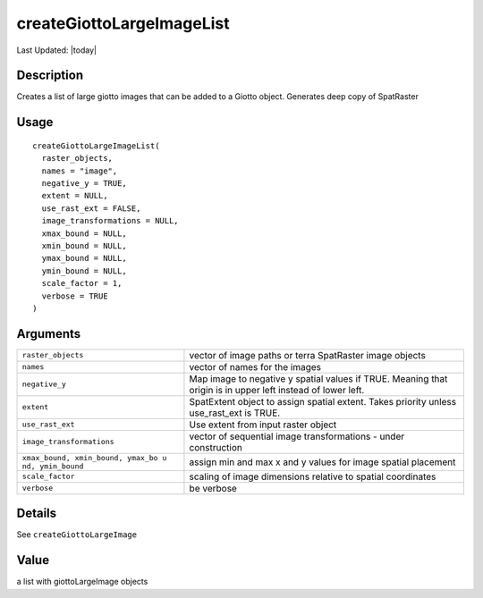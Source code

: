 createGiottoLargeImageList
--------------------------

.. link-button:: https://github.com/drieslab/Giotto/tree/suite/R/images.R#L416
		:type: url
		:text: View Source Code
		:classes: btn-outline-primary btn-block

Last Updated: |today|

Description
~~~~~~~~~~~

Creates a list of large giotto images that can be added to a Giotto
object. Generates deep copy of SpatRaster

Usage
~~~~~

::

   createGiottoLargeImageList(
     raster_objects,
     names = "image",
     negative_y = TRUE,
     extent = NULL,
     use_rast_ext = FALSE,
     image_transformations = NULL,
     xmax_bound = NULL,
     xmin_bound = NULL,
     ymax_bound = NULL,
     ymin_bound = NULL,
     scale_factor = 1,
     verbose = TRUE
   )

Arguments
~~~~~~~~~

+-----------------------------------+-----------------------------------+
| ``raster_objects``                | vector of image paths or terra    |
|                                   | SpatRaster image objects          |
+-----------------------------------+-----------------------------------+
| ``names``                         | vector of names for the images    |
+-----------------------------------+-----------------------------------+
| ``negative_y``                    | Map image to negative y spatial   |
|                                   | values if TRUE. Meaning that      |
|                                   | origin is in upper left instead   |
|                                   | of lower left.                    |
+-----------------------------------+-----------------------------------+
| ``extent``                        | SpatExtent object to assign       |
|                                   | spatial extent. Takes priority    |
|                                   | unless use_rast_ext is TRUE.      |
+-----------------------------------+-----------------------------------+
| ``use_rast_ext``                  | Use extent from input raster      |
|                                   | object                            |
+-----------------------------------+-----------------------------------+
| ``image_transformations``         | vector of sequential image        |
|                                   | transformations - under           |
|                                   | construction                      |
+-----------------------------------+-----------------------------------+
| ``xmax_bound, xmin_bound, ymax_bo | assign min and max x and y values |
| u nd, ymin_bound``                | for image spatial placement       |
+-----------------------------------+-----------------------------------+
| ``scale_factor``                  | scaling of image dimensions       |
|                                   | relative to spatial coordinates   |
+-----------------------------------+-----------------------------------+
| ``verbose``                       | be verbose                        |
+-----------------------------------+-----------------------------------+

Details
~~~~~~~

See ``createGiottoLargeImage``

Value
~~~~~

a list with giottoLargeImage objects
